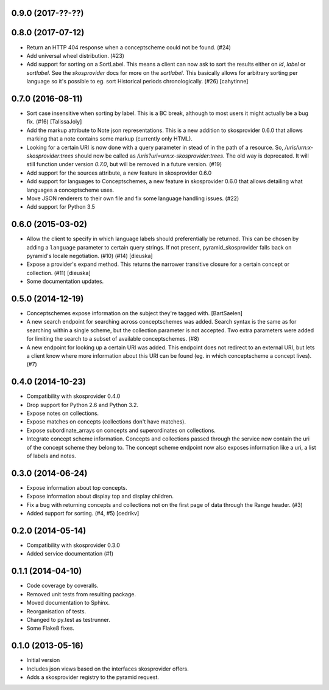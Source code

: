 0.9.0 (2017-??-??)
------------------

0.8.0 (2017-07-12)
------------------

- Return an HTTP 404 response when a conceptscheme could not be found. (#24)
- Add universal wheel distribution. (#23)
- Add support for sorting on a SortLabel. This means a client can now ask to
  sort the results either on `id`, `label` or `sortlabel`. See the
  `skosprovider` docs for more on the `sortlabel`. This basically allows for
  arbitrary sorting per language so it's possible to eg. sort Historical
  periods chronologically. (#26) [cahytinne] 

0.7.0 (2016-08-11)
------------------

- Sort case insensitive when sorting by label. This is a BC break, although 
  to most users it might actually be a bug fix. (#16) [TalissaJoly]
- Add the markup attribute to Note json representations. This is a new addition
  to skosprovider 0.6.0 that allows marking that a note contains some markup
  (currently only HTML).
- Looking for a certain URI is now done with a query parameter in stead of in
  the path of a resource. So, `/uris/urn:x-skosprovider:trees` should now be
  called as `/uris?uri=urn:x-skosprovider:trees`. The old way is deprecated. It
  will still function under version `0.7.0`, but will be removed in a future
  version. (#19)
- Add support for the sources attribute, a new feature in skosprovider 0.6.0
- Add support for languages to Conceptschemes, a new feature in skosprovider
  0.6.0 that allows detailing what languages a conceptscheme uses.
- Move JSON renderers to their own file and fix some language handling issues.
  (#22)
- Add support for Python 3.5

0.6.0 (2015-03-02)
------------------

- Allow the client to specify in which language labels should preferentially
  be returned. This can be chosen by adding a ``language`` parameter to
  certain query strings. If not present, pyramid_skosprovider falls back on 
  pyramid's locale negotiation. (#10) (#14) [dieuska]
- Expose a provider's expand method. This returns the narrower transitive 
  closure for a certain concept or collection. (#11) [dieuska]
- Some documentation updates.

0.5.0 (2014-12-19)
------------------

- Conceptschemes expose information on the subject they're tagged with. [BartSaelen]
- A new search endpoint for searching across conceptschemes was added. Search
  syntax is the same as for searching within a single scheme, but the collection
  parameter is not accepted. Two extra parameters were added for limiting the
  search to a subset of available conceptschemes. (#8)
- A new endpoint for looking up a certain URI was added. This endpoint does not
  redirect to an external URI, but lets a client know where more information
  about this URI can be found (eg. in which conceptscheme a concept lives). (#7)

0.4.0 (2014-10-23)
------------------

- Compatibility with skosprovider 0.4.0
- Drop support for Python 2.6 and Python 3.2.
- Expose notes on collections.
- Expose matches on concepts (collections don't have matches).
- Expose subordinate_arrays on concepts and superordinates on collections.
- Integrate concept scheme information. Concepts and collections passed through 
  the service now contain the uri of the concept scheme they belong to. The 
  concept scheme endpoint now also exposes information like a uri, a list of 
  labels and notes.

0.3.0 (2014-06-24)
------------------

- Expose information about top concepts.
- Expose information about display top and display children.
- Fix a bug with returning concepts and collections not on the first page
  of data through the Range header. (#3)
- Added support for sorting. (#4, #5) [cedrikv]

0.2.0 (2014-05-14)
------------------

- Compatibility with skosprovider 0.3.0
- Added service documentation (#1)

0.1.1 (2014-04-10)
------------------

- Code coverage by coveralls.
- Removed unit tests from resulting package.
- Moved documentation to Sphinx.
- Reorganisation of tests.
- Changed to py.test as testrunner.
- Some Flake8 fixes.

0.1.0 (2013-05-16)
------------------

- Initial version
- Includes json views based on the interfaces skosprovider offers.
- Adds a skosprovider registry to the pyramid request.
